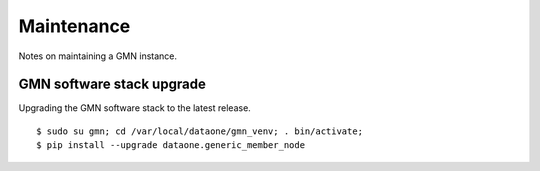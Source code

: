 Maintenance
===========

Notes on maintaining a GMN instance.

GMN software stack upgrade
~~~~~~~~~~~~~~~~~~~~~~~~~~

Upgrading the GMN software stack to the latest release.

::

  $ sudo su gmn; cd /var/local/dataone/gmn_venv; . bin/activate;
  $ pip install --upgrade dataone.generic_member_node

